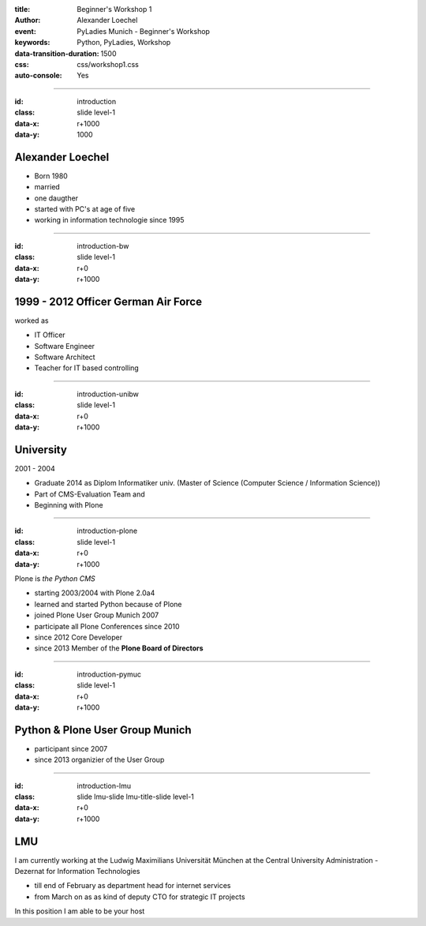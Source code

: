 :title: Beginner's Workshop 1
:author: Alexander Loechel
:event: PyLadies Munich - Beginner's Workshop
:keywords: Python, PyLadies, Workshop
:data-transition-duration: 1500
:css: css/workshop1.css
:auto-console: Yes


.. role:: slide-title-line1
    :class: line1

.. role:: slide-title-line2
    :class: line2

.. role:: slide-title-line3
    :class: line3

.. |br| raw:: html

    <br/>

----

:id: introduction
:class: slide level-1
:data-x: r+1000
:data-y: 1000


Alexander Loechel
=================

.. image:: images/loechel.jpg
    :height: 200px
    :class: portrait


* Born 1980
* married
* one daugther

* started with PC's at age of five
* working in information technologie since 1995


----

:id: introduction-bw
:class: slide level-1
:data-x: r+0
:data-y: r+1000

1999 - 2012 Officer German Air Force
====================================

.. image:: images/luftwaffe.jpg
    :height: 95px
    :class: logo

worked as

* IT Officer
* Software Engineer
* Software Architect
* Teacher for IT based controlling


----

:id: introduction-unibw
:class: slide level-1
:data-x: r+0
:data-y: r+1000


University
==========

2001 - 2004

* Graduate 2014 as Diplom Informatiker univ.
  (Master of Science (Computer Science / Information Science))

* Part of CMS-Evaluation Team and

* Beginning with Plone



----

:id: introduction-plone
:class: slide level-1
:data-x: r+0
:data-y: r+1000

.. container:: centered

    .. image:: images/plone-logo.png
        :height: 150px
        :class: logo centered

    Plone is *the Python CMS*

* starting 2003/2004 with Plone 2.0a4
* learned and started Python because of Plone
* joined Plone User Group Munich 2007
* participate all Plone Conferences since 2010
* since 2012 Core Developer
* since 2013 Member of the **Plone Board of Directors**


----

:id: introduction-pymuc
:class: slide level-1
:data-x: r+0
:data-y: r+1000

Python & Plone User Group Munich
================================

* participant since 2007

* since 2013 organizier of the User Group


----

:id: introduction-lmu
:class: slide lmu-slide lmu-title-slide level-1
:data-x: r+0
:data-y: r+1000

LMU
===

I am currently working at the Ludwig Maximilians Universität München at the Central University Administration -
Dezernat for Information Technologies

* till end of February as department head for internet services
* from March on as as kind of deputy CTO for strategic IT projects

In this position I am able to be your host

